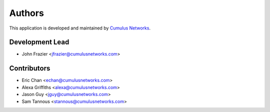 =======
Authors
=======

This application is developed and maintained by `Cumulus Networks <www.cumulusnetworks.com>`_.

Development Lead
----------------

* John Frazier <jfrazier@cumulusnetworks.com>

Contributors
------------

* Eric Chan <echan@cumulusnetworks.com>
* Alexa Griffiths <alexa@cumulusnetworks.com>
* Jason Guy <jguy@cumulusnetworks.com>
* Sam Tannous <stannous@cumulusnetworks.com>
